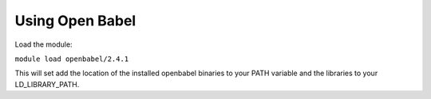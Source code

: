 
Using Open Babel
--------------------

Load the module:

``module load openbabel/2.4.1``

This will set add the location of the installed openbabel binaries to your PATH variable and the libraries to 
your LD_LIBRARY_PATH.

